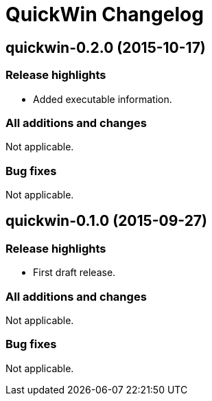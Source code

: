 = QuickWin Changelog

== quickwin-0.2.0 (2015-10-17)
=== Release highlights
  - Added executable information.

=== All additions and changes
Not applicable.

=== Bug fixes
Not applicable.

== quickwin-0.1.0 (2015-09-27)
=== Release highlights
  - First draft release.

=== All additions and changes
Not applicable.

=== Bug fixes
Not applicable.
